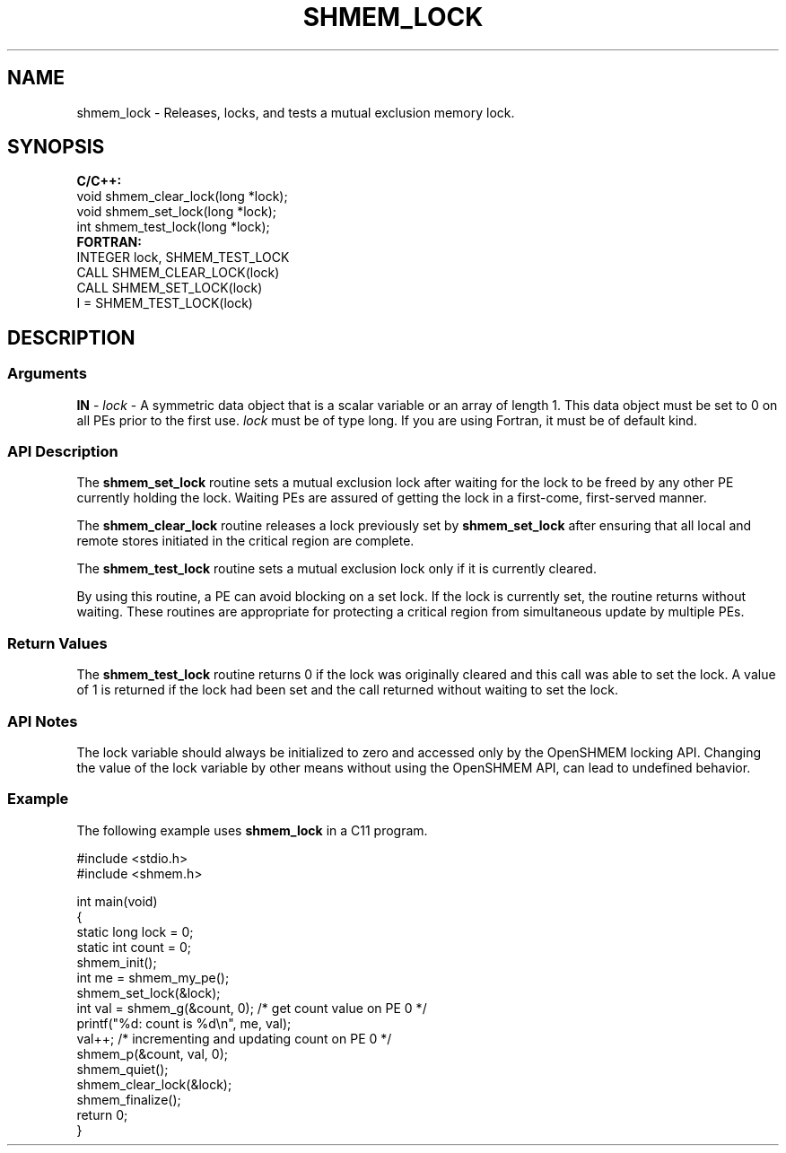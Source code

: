 .TH SHMEM_LOCK 1 2017-06-06 "Intel Corp." "OpenSHEMEM Library Documentation"
.SH NAME
shmem_lock \-  Releases, locks, and tests a mutual exclusion memory lock.
.SH SYNOPSIS
.nf
.B C/C++: 
void shmem_clear_lock(long *lock);
void shmem_set_lock(long *lock);
int shmem_test_lock(long *lock);
.B FORTRAN: 
INTEGER lock, SHMEM_TEST_LOCK
CALL SHMEM_CLEAR_LOCK(lock)
CALL SHMEM_SET_LOCK(lock)
I = SHMEM_TEST_LOCK(lock)
.fi
.SH DESCRIPTION
.SS Arguments

.BR "IN " - 
.I 
lock
- A symmetric data object that is a scalar variable or an array of length 
1.  This data  object must be set to 0 on all PEs prior to the first use.  
.I lock
must  be  of type 
long. If you are using Fortran, it must be of default kind.
.SS API Description

The 
.B shmem\_set\_lock
routine sets a mutual exclusion lock after  waiting for  the lock  to be freed by any other 
PE
currently holding the lock. Waiting PEs are assured of getting the lock in a first-come, first-served manner.  

The 
.B shmem\_clear\_lock
routine releases a lock previously set by 
.B shmem\_set\_lock
after ensuring that all local and remote stores initiated in the critical region are complete. 

The 
.B shmem\_test\_lock
routine sets a mutual exclusion lock only if it is currently cleared. 

By using this routine, a 
PE
can avoid blocking on a set lock. If the lock is currently set, the routine returns without waiting. These routines are appropriate for protecting a critical region from simultaneous update by multiple PEs.
.SS Return Values
The 
.B shmem\_test\_lock
routine returns 
0
if the lock was originally cleared and this call was able  to set the lock. A value of 
1
is returned if the lock had been set and the call returned without waiting to set the lock.
.SS API Notes
The lock variable should always be initialized to zero and accessed only by the OpenSHMEM locking API. Changing the value of the lock variable by other means without using the OpenSHMEM API, can lead to undefined behavior.
.SS Example

The following example uses 
.B shmem\_lock
in a C11 program.

./
.nf
#include <stdio.h>
#include <shmem.h>

int main(void)
{
  static long lock = 0;
  static int count = 0;
  shmem_init();
  int me = shmem_my_pe();
  shmem_set_lock(&lock);
  int val = shmem_g(&count, 0); /* get count value on PE 0 */
  printf("%d: count is %d\\n", me, val);
  val++; /* incrementing and updating count on PE 0 */
  shmem_p(&count, val, 0);
  shmem_quiet();
  shmem_clear_lock(&lock);
  shmem_finalize();
  return 0;
}

.fi



